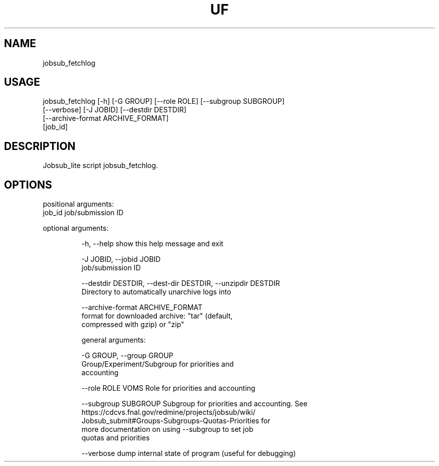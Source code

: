 .TH UF "1" "Sep 2022" "jobsub_fetchlog " "jobsub_lite script jobsub_fetchlog"
.SH NAME
jobsub_fetchlog

.SH USAGE
 jobsub_fetchlog [-h] [-G GROUP] [--role ROLE] [--subgroup SUBGROUP]
                       [--verbose] [-J JOBID] [--destdir DESTDIR]
                       [--archive-format ARCHIVE_FORMAT]
                       [job_id]

.SH DESCRIPTION
Jobsub_lite script jobsub_fetchlog.

.SH OPTIONS
positional arguments:
  job_id                job/submission ID

optional arguments:
.HP
  -h, --help            show this help message and exit
.HP
  -J JOBID, --jobid JOBID
                        job/submission ID
.HP
  --destdir DESTDIR, --dest-dir DESTDIR, --unzipdir DESTDIR
                        Directory to automatically unarchive logs into
.HP
  --archive-format ARCHIVE_FORMAT
                        format for downloaded archive: "tar" (default,
                        compressed with gzip) or "zip"

general arguments:
.HP
  -G GROUP, --group GROUP
                        Group/Experiment/Subgroup for priorities and
                        accounting
.HP
  --role ROLE           VOMS Role for priorities and accounting
.HP
  --subgroup SUBGROUP   Subgroup for priorities and accounting. See
                        https://cdcvs.fnal.gov/redmine/projects/jobsub/wiki/
                        Jobsub_submit#Groups-Subgroups-Quotas-Priorities for
                        more documentation on using --subgroup to set job
                        quotas and priorities
.HP
  --verbose             dump internal state of program (useful for debugging)

